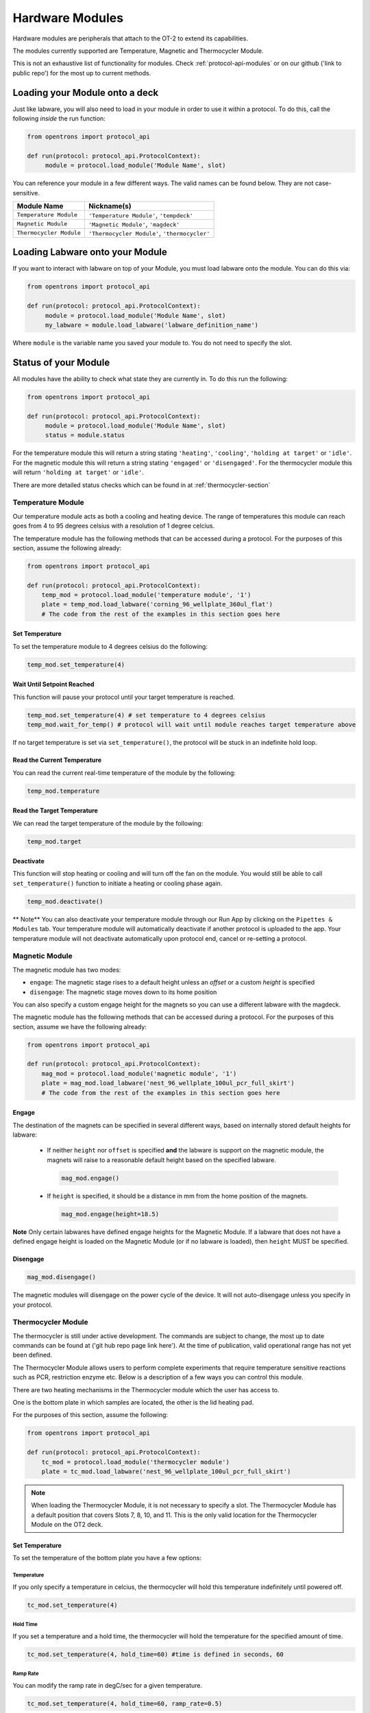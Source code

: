 .. _new_modules:

################
Hardware Modules
################

Hardware modules are peripherals that attach to the OT-2 to extend its capabilities.

The modules currently supported are Temperature, Magnetic and Thermocycler Module.

This is not an exhaustive list of functionality for modules. Check :ref:`protocol-api-modules` or on
our github ('link to public repo') for the most up to current methods.


Loading your Module onto a deck
===============================
Just like labware, you will also need to load in your module in order to use it
within a protocol. To do this,  call the following *inside* the run function:

.. code-block:: python

    from opentrons import protocol_api

    def run(protocol: protocol_api.ProtocolContext):
         module = protocol.load_module('Module Name', slot)


You can reference your module in a few different ways. The valid names can be found below. They are not case-sensitive.

+--------------------------+-----------------------------------------------+
|        Module Name       |               Nickname(s)                     |
+==========================+===============================================+
| ``Temperature Module``   | ``'Temperature Module'``, ``'tempdeck'``      |
+--------------------------+-----------------------------------------------+
| ``Magnetic Module``      | ``'Magnetic Module'``, ``'magdeck'``          |
+--------------------------+-----------------------------------------------+
| ``Thermocycler Module``  | ``'Thermocycler Module'``, ``'thermocycler'`` |
+--------------------------+-----------------------------------------------+

Loading Labware onto your Module
================================
If you want to interact with labware on top of your Module, you must load labware
onto the module. You can do this via:

.. code-block:: python

    from opentrons import protocol_api

    def run(protocol: protocol_api.ProtocolContext):
         module = protocol.load_module('Module Name', slot)
         my_labware = module.load_labware('labware_definition_name')

Where ``module`` is the variable name you saved your module to. You do not need to specify the slot.

Status of your Module
=====================
All modules have the ability to check what state they are currently in. To do this run the following:

.. code-block:: python

    from opentrons import protocol_api

    def run(protocol: protocol_api.ProtocolContext):
         module = protocol.load_module('Module Name', slot)
         status = module.status

For the temperature module this will return a string stating ``'heating'``, ``'cooling'``, ``'holding at target'`` or ``'idle'``.
For the magnetic module this will return a string stating ``'engaged'`` or ``'disengaged'``.
For the thermocycler module this will return ``'holding at target'`` or ``'idle'``. 

There are more detailed status checks which can be found in at :ref:`thermocycler-section`

******************
Temperature Module
******************

Our temperature module acts as both a cooling and heating device. The range
of temperatures this module can reach goes from 4 to 95 degrees celsius with a resolution of 1 degree celcius.

The temperature module has the following methods that can be accessed during a protocol. For the purposes of this
section, assume the following already:

.. code-block:: python

    from opentrons import protocol_api

    def run(protocol: protocol_api.ProtocolContext):
        temp_mod = protocol.load_module('temperature module', '1')
        plate = temp_mod.load_labware('corning_96_wellplate_360ul_flat')
        # The code from the rest of the examples in this section goes here

Set Temperature
^^^^^^^^^^^^^^^
To set the temperature module to 4 degrees celsius do the following:

.. code-block:: python

    temp_mod.set_temperature(4)

Wait Until Setpoint Reached
^^^^^^^^^^^^^^^^^^^^^^^^^^^
This function will pause your protocol until your target temperature is reached.

.. code-block:: python

    temp_mod.set_temperature(4) # set temperature to 4 degrees celsius
    temp_mod.wait_for_temp() # protocol will wait until module reaches target temperature above

If no target temperature is set via ``set_temperature()``, the protocol will be stuck in
an indefinite hold loop.

Read the Current Temperature
^^^^^^^^^^^^^^^^^^^^^^^^^^^^
You can read the current real-time temperature of the module by the following:

.. code-block:: python

    temp_mod.temperature

Read the Target Temperature
^^^^^^^^^^^^^^^^^^^^^^^^^^^
We can read the target temperature of the module by the following:

.. code-block:: python

    temp_mod.target

Deactivate
^^^^^^^^^^
This function will stop heating or cooling and will turn off the fan on the module.
You would still be able to call ``set_temperature()`` function to initiate a heating
or cooling phase again.

.. code-block:: python

    temp_mod.deactivate()

** Note**
You can also deactivate your temperature module through our Run App by
clicking on the ``Pipettes & Modules`` tab. Your temperature module will automatically
deactivate if another protocol is uploaded to the app. Your temperature module will
not deactivate automatically upon protocol end, cancel or re-setting a protocol.


***************
Magnetic Module
***************

The magnetic module has two modes:

- ``engage``: The magnetic stage rises to a default height unless an *offset* or a custom *height* is specified
- ``disengage``: The magnetic stage moves down to its home position

You can also specify a custom engage height for the magnets so you can use a different labware with the magdeck.

The magnetic module has the following methods that can be accessed during a protocol. For the purposes of this
section, assume we have the following already:

.. code-block:: python

    from opentrons import protocol_api

    def run(protocol: protocol_api.ProtocolContext):
        mag_mod = protocol.load_module('magnetic module', '1')
        plate = mag_mod.load_labware('nest_96_wellplate_100ul_pcr_full_skirt')
        # The code from the rest of the examples in this section goes here

Engage
^^^^^^

The destination of the magnets can be specified in several different
ways, based on internally stored default heights for labware:

   - If neither ``height`` nor ``offset`` is specified **and** the labware is support on the magnetic module,
     the magnets will raise to a reasonable default height based on the specified
     labware.

     .. code-block:: python

         mag_mod.engage()

   - If ``height`` is specified, it should be a distance in mm from the
     home position of the magnets.

     .. code-block:: python

        mag_mod.engage(height=18.5)

**Note** Only certain labwares have defined engage heights for the Magnetic
Module. If a labware that does not have a defined engage height is
loaded on the Magnetic Module (or if no labware is loaded), then
``height`` MUST be specified.

Disengage
^^^^^^^^^
.. code-block:: python

   mag_mod.disengage()

The magnetic modules will disengage on the power cycle of the device. It will not auto-disengage unless you specify in your protocol.


.. _thermocycler-section:

*******************
Thermocycler Module
*******************

The thermocycler is still under active development. The commands are subject to change, the most up to date commands can be found at ('git hub repo page link here'). At the time of publication, valid operational range has not yet been defined.

The Thermocycler Module allows users to perform complete experiments that require temperature sensitive reactions
such as PCR, restriction enzyme etc. Below is a description of a few ways you can control this module.

There are two heating mechanisms in the Thermocycler module which the user has access to.

One is the bottom plate in which samples are located, the other is the lid heating pad.

For the purposes of this section, assume the following:

.. code-block:: python

    from opentrons import protocol_api

    def run(protocol: protocol_api.ProtocolContext):
        tc_mod = protocol.load_module('thermocycler module')
        plate = tc_mod.load_labware('nest_96_wellplate_100ul_pcr_full_skirt')

.. note::

    When loading the Thermocycler Module, it is not necessary to specify a slot.
    The Thermocycler Module has a default position that covers Slots 7, 8, 10, and 11.
    This is the only valid location for the Thermocycler Module on the OT2 deck.

Set Temperature
^^^^^^^^^^^^^^^
To set the temperature of the bottom plate you have a few options:

Temperature
+++++++++++

If you only specify a temperature in celcius, the thermocycler will hold this temperature indefinitely until powered off.

.. code-block:: python

        tc_mod.set_temperature(4)

Hold Time
+++++++++

If you set a temperature and a hold time, the thermocycler will hold the temperature for the specified amount of time.


.. code-block:: python

        tc_mod.set_temperature(4, hold_time=60) #time is defined in seconds, 60

Ramp Rate
+++++++++

You can modify the ramp rate in degC/sec for a given temperature.

.. code-block:: python

        tc_mod.set_temperature(4, hold_time=60, ramp_rate=0.5)

.. warning::

  Do not change this parameter unless you know what you're doing.

Set Lid Temperature
^^^^^^^^^^^^^^^^^^^
To set the temperature of the lid in celcius:

    .. code-block:: python

            tc_mod.set_lid_temperature(4)

Open Lid
^^^^^^^^
To perform liquid handling steps on the thermocycler you must ensure that the lid of the thermocycler is open.
